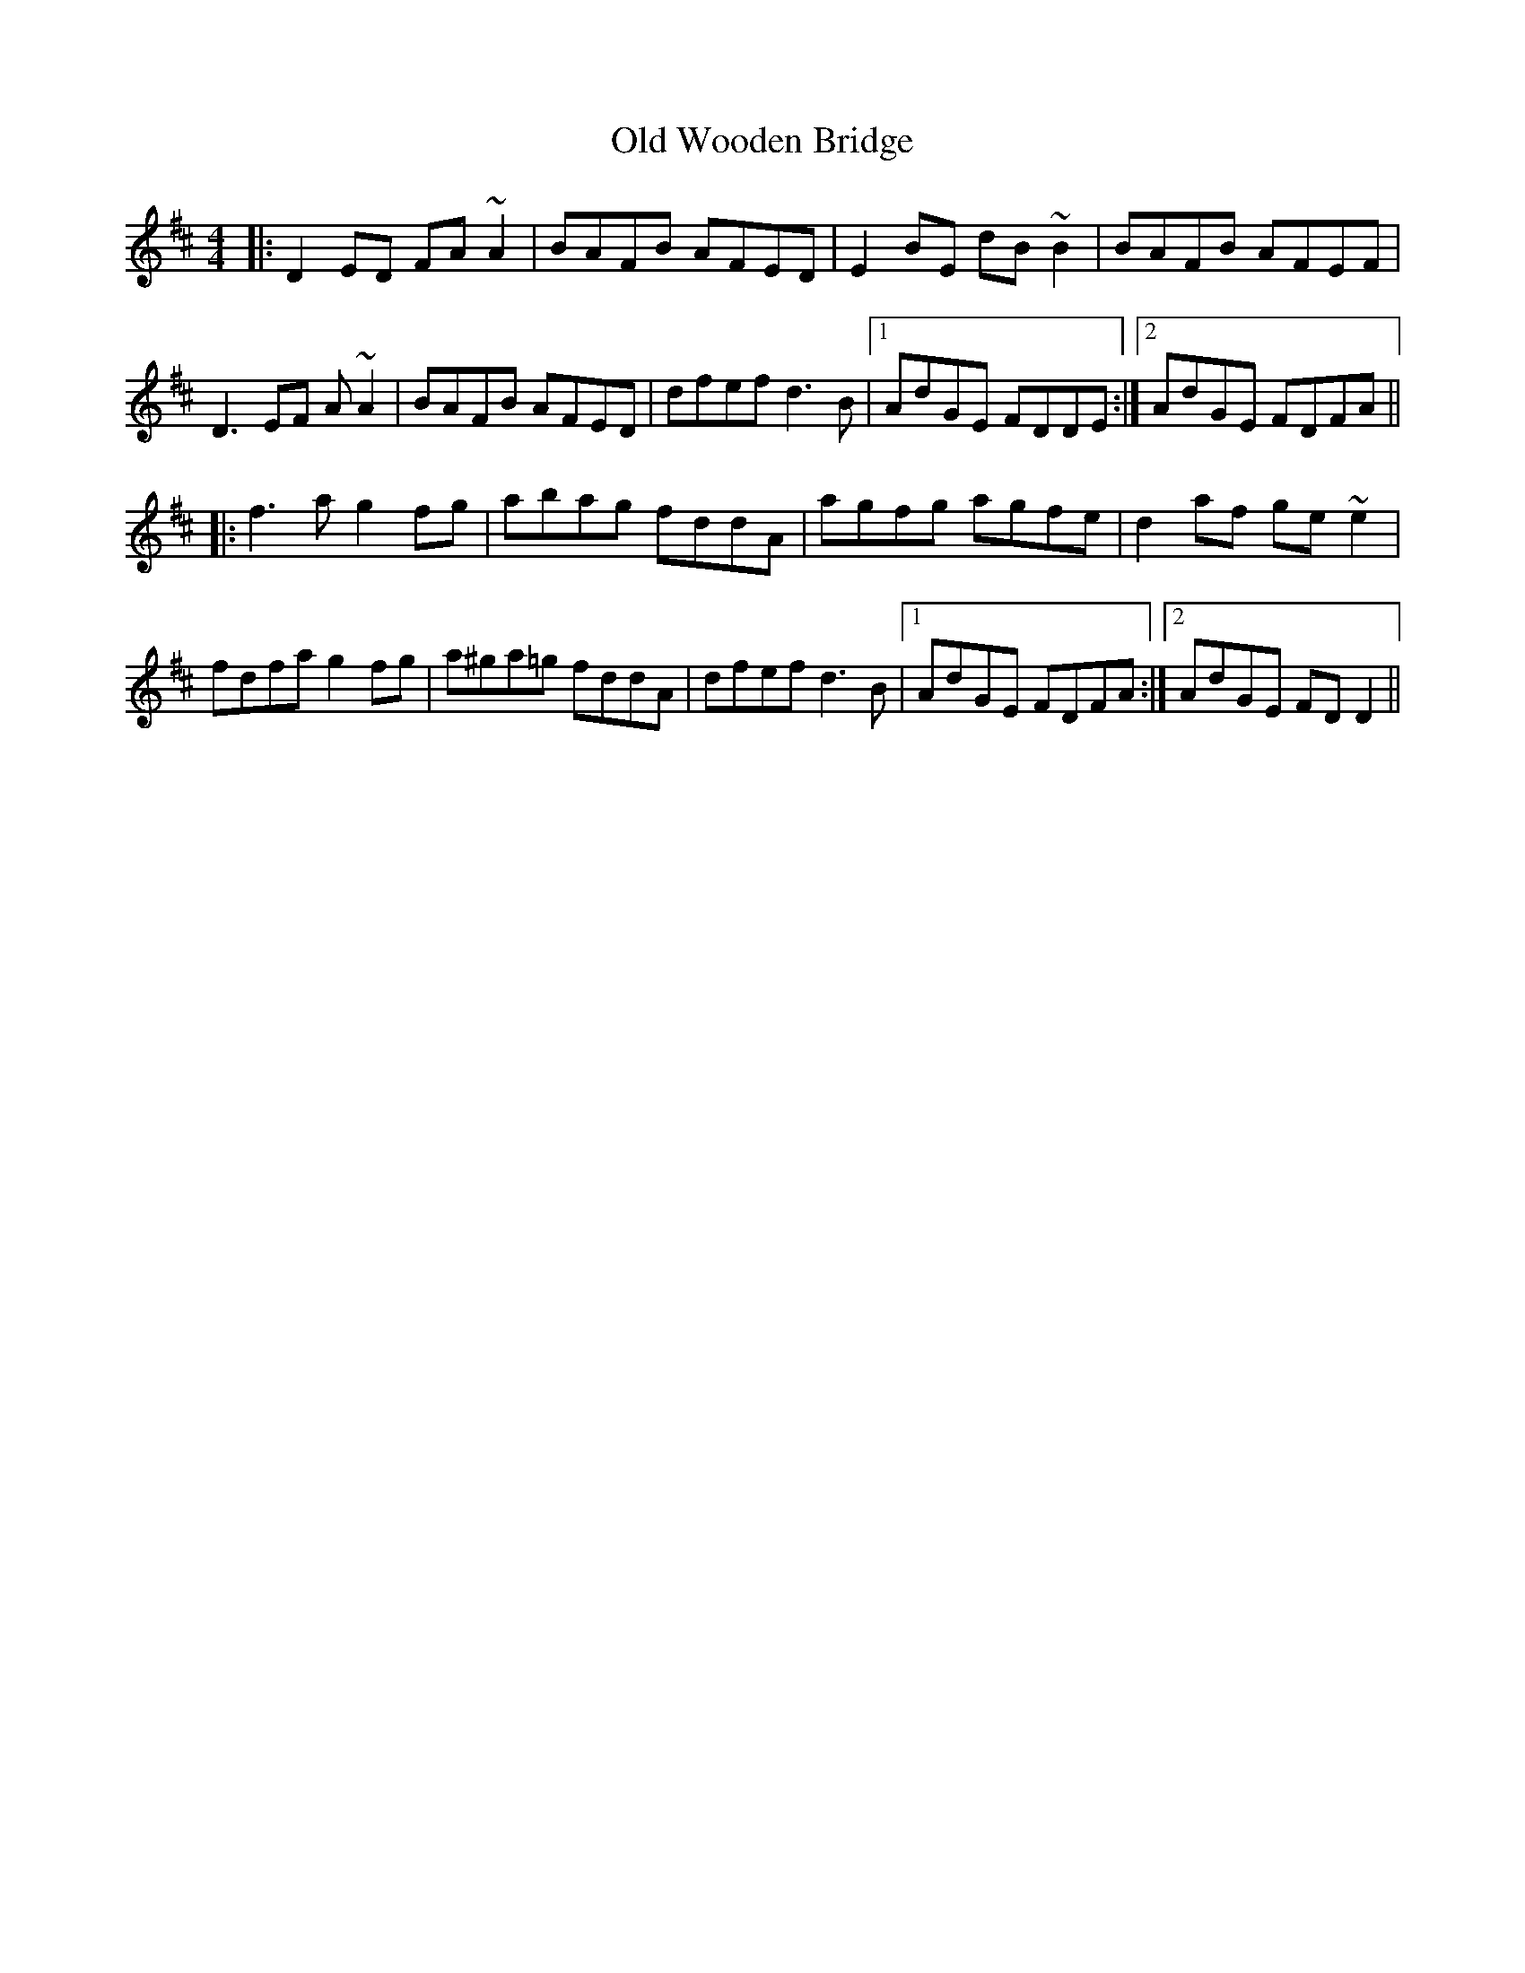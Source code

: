 X: 30486
T: Old Wooden Bridge
R: reel
M: 4/4
K: Dmajor
|:D2 ED FA ~A2|BAFB AFED|E2 BE dB ~B2|BAFB AFEF|
D3 EF A ~A2|BAFB AFED|dfef d3B|1 AdGE FDDE:|2 AdGE FDFA||
|:f3 a g2 fg|abag fddA|agfg agfe|d2 af ge ~e2|
fdfa g2 fg|a^ga=g fddA|dfef d3 B|1 AdGE FDFA:|2 AdGE FD D2||

